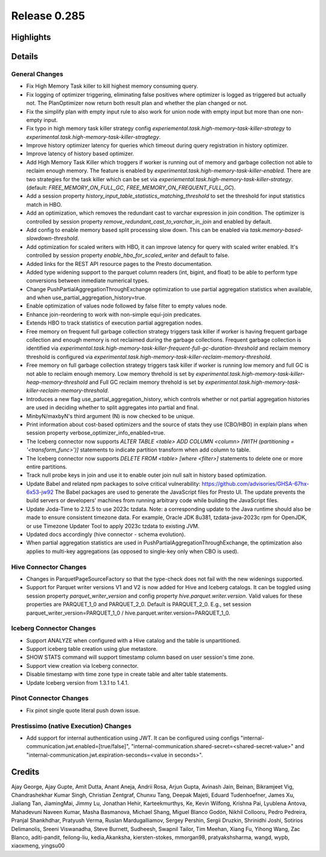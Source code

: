 =============
Release 0.285
=============

**Highlights**
==============

**Details**
===========

General Changes
_______________
* Fix High Memory Task killer to kill highest memory consuming query.
* Fix logging of optimizer triggering, eliminating false positives where optimizer is logged as triggered but actually not. The PlanOptimizer now return both result plan and whether the plan changed or not.
* Fix the simplify plan with empty input rule to also work for union node with empty input but more than one non-empty input.
* Fix typo in high memory task killer strategy config `experiemental.task.high-memory-task-killer-strategy` to `experimental.task.high-memory-task-killer-stragtegy`.
* Improve history optimizer latency for queries which timeout during query registration in history optimizer.
* Improve latency of history based optimizer.
* Add High Memory Task Killer which troggers if worker is running out of memory and garbage collection not able to reclaim enough memory. The feature is enabled by `experimental.task.high-memory-task-killer-enabled`.  There are two strategies for the task killer which can be set via `experiemental.task.high-memory-task-killer-strategy`. (default: `FREE_MEMORY_ON_FULL_GC`, `FREE_MEMORY_ON_FREQUENT_FULL_GC`).
* Add a session property `history_input_table_statistics_matching_threshold` to set the threshold for input statistics match in HBO.
* Add an optimization, which removes the redundant cast to varchar expression in join condition. The optimizer is controlled by session property `remove_redundant_cast_to_varchar_in_join` and enabled by default.
* Add config to enable memory based split processing slow down. This can be enabled via `task.memory-based-slowdown-threshold`.
* Add optimization for scaled writers with HBO, it can improve latency for query with scaled writer enabled. It's controlled by session property `enable_hbo_for_scaled_writer` and default to false.
* Added links for the REST API resource pages to the Presto documentation.
* Added type widening support to the parquet column readers (int, bigint, and float) to be able to perform type conversions between inmediate numerical types.
* Change PushPartialAggregationThroughExchange optimization to use partial aggregation statistics when available, and when use_partial_aggregation_history=true.
* Enable optimization of values node followed by false filter to empty values node.
* Enhance join-reordering to work with non-simple equi-join predicates.
* Extends HBO to track statistics of execution partial aggregation nodes.
* Free memory on frequent full garbage collection strategy triggers task killer if worker is having frequent garbage collection and enough memory is not reclaimed during the garbage collections. Frequent garbage collection is identified via `experimental.task.high-memory-task-killer-frequent-full-gc-duration-threshold` and reclaim memory threshold is configured via `experimental.task.high-memory-task-killer-reclaim-memory-threshold`.
* Free memory on full garbage collection strategy triggers task killer if worker is running low memory and full GC is not able to reclaim enough memory. Low memory threhold is set by  `experimental.task.high-memory-task-killer-heap-memory-threshold`  and Full GC reclaim memory threhold is set by `experimental.task.high-memory-task-killer-reclaim-memory-threshold`.
* Introduces a new flag use_partial_aggregation_history, which controls whether or not partial aggregation histories are used in deciding whether to split aggregates into partial and final.
* MinbyN/maxbyN's third argument (N) is now checked to be unique.
* Print information about cost-based optimizers and the source of stats they use (CBO/HBO) in explain plans when session property verbose_optimizer_info_enabled=true.
* The Iceberg connector now supports `ALTER TABLE <table> ADD COLUMN <column> [WITH (partitioning = '<transform_func>')]` statements to indicate partition transform when add column to table.
* The Iceberg connector now supports `DELETE FROM <table> [where <filter>]` statements to delete one or more entire partitions.
* Track null probe keys in join and use it to enable outer join null salt in history based optimization.
* Update Babel and related npm packages to solve critical vulnerability: https://github.com/advisories/GHSA-67hx-6x53-jw92 The Babel packages are used to generate the JavaScript files for Presto UI. The update prevents the build servers or developers' machines from running arbitrary code while building the JavaScript files.
* Update Joda-Time to 2.12.5 to use 2023c tzdata. Note: a corresponding update to the Java runtime should also be made to ensure consistent timezone data. For example, Oracle JDK 8u381, tzdata-java-2023c rpm for OpenJDK, or use Timezone Updater Tool to apply 2023c tzdata to existing JVM.
* Updated docs accordingly (hive connector - schema evolution).
* When partial aggregation statistics are used in PushPartialAggregationThroughExchange, the optimization also applies to multi-key aggregations (as opposed to single-key only when CBO is used).

Hive Connector Changes
____________
* Changes in ParquetPageSourceFactory so that the type-check does not fail with the new widenings supported.
* Support for Parquet writer versions V1 and V2 is now added for Hive and Iceberg catalogs. It can be toggled using session property `parquet_writer_version` and config property `hive.parquet.writer.version`. Valid values for these properties are PARQUET_1_0 and PARQUET_2_0. Default is PARQUET_2_0. E.g., set session parquet_writer_version=PARQUET_1_0 / hive.parquet.writer.version=PARQUET_1_0.

Iceberg Connector Changes
_______________
* Support ANALYZE when configured with a Hive catalog and the table is unpartitioned.
* Support iceberg table creation using glue metastore.
* SHOW STATS command will support timestamp column based on user session's time zone.
* Support view creation via Iceberg connector.
* Disable timestamp with time zone type in create table and alter table statements.
* Update Iceberg version from 1.3.1 to 1.4.1.

Pinot Connector Changes
_____________
* Fix pinot single quote literal push down issue.

Prestissimo (native Execution) Changes
______________________________________
* Add support for internal authentication using JWT. It can be configured using configs "internal-communication.jwt.enabled=[true/false]", "internal-communication.shared-secret=<shared-secret-value>" and "internal-communication.jwt.expiration-seconds=<value in seconds>".

**Credits**
===========

Ajay George, Ajay Gupte, Amit Dutta, Anant Aneja, Andrii Rosa, Arjun Gupta, Avinash Jain, Beinan, Bikramjeet Vig, Chandrashekhar Kumar Singh, Christian Zentgraf, Chunxu Tang, Deepak Majeti, Eduard Tudenhoefner, James Xu, Jialiang Tan, JiamingMai, Jimmy Lu, Jonathan Hehir, Karteekmurthys, Ke, Kevin Wilfong, Krishna Pai, Lyublena Antova, Mahadevuni Naveen Kumar, Masha Basmanova, Michael Shang, Miguel Blanco Godón, Nikhil Collooru, Pedro Pedreira, Pranjal Shankhdhar, Pratyush Verma, Ruslan Mardugalliamov, Sergey Pershin, Sergii Druzkin, Shrinidhi Joshi, Sotirios Delimanolis, Sreeni Viswanadha, Steve Burnett, Sudheesh, Swapnil Tailor, Tim Meehan, Xiang Fu, Yihong Wang, Zac Blanco, aditi-pandit, feilong-liu, kedia,Akanksha, kiersten-stokes, mmorgan98, pratyakshsharma, wangd, wypb, xiaoxmeng, yingsu00
